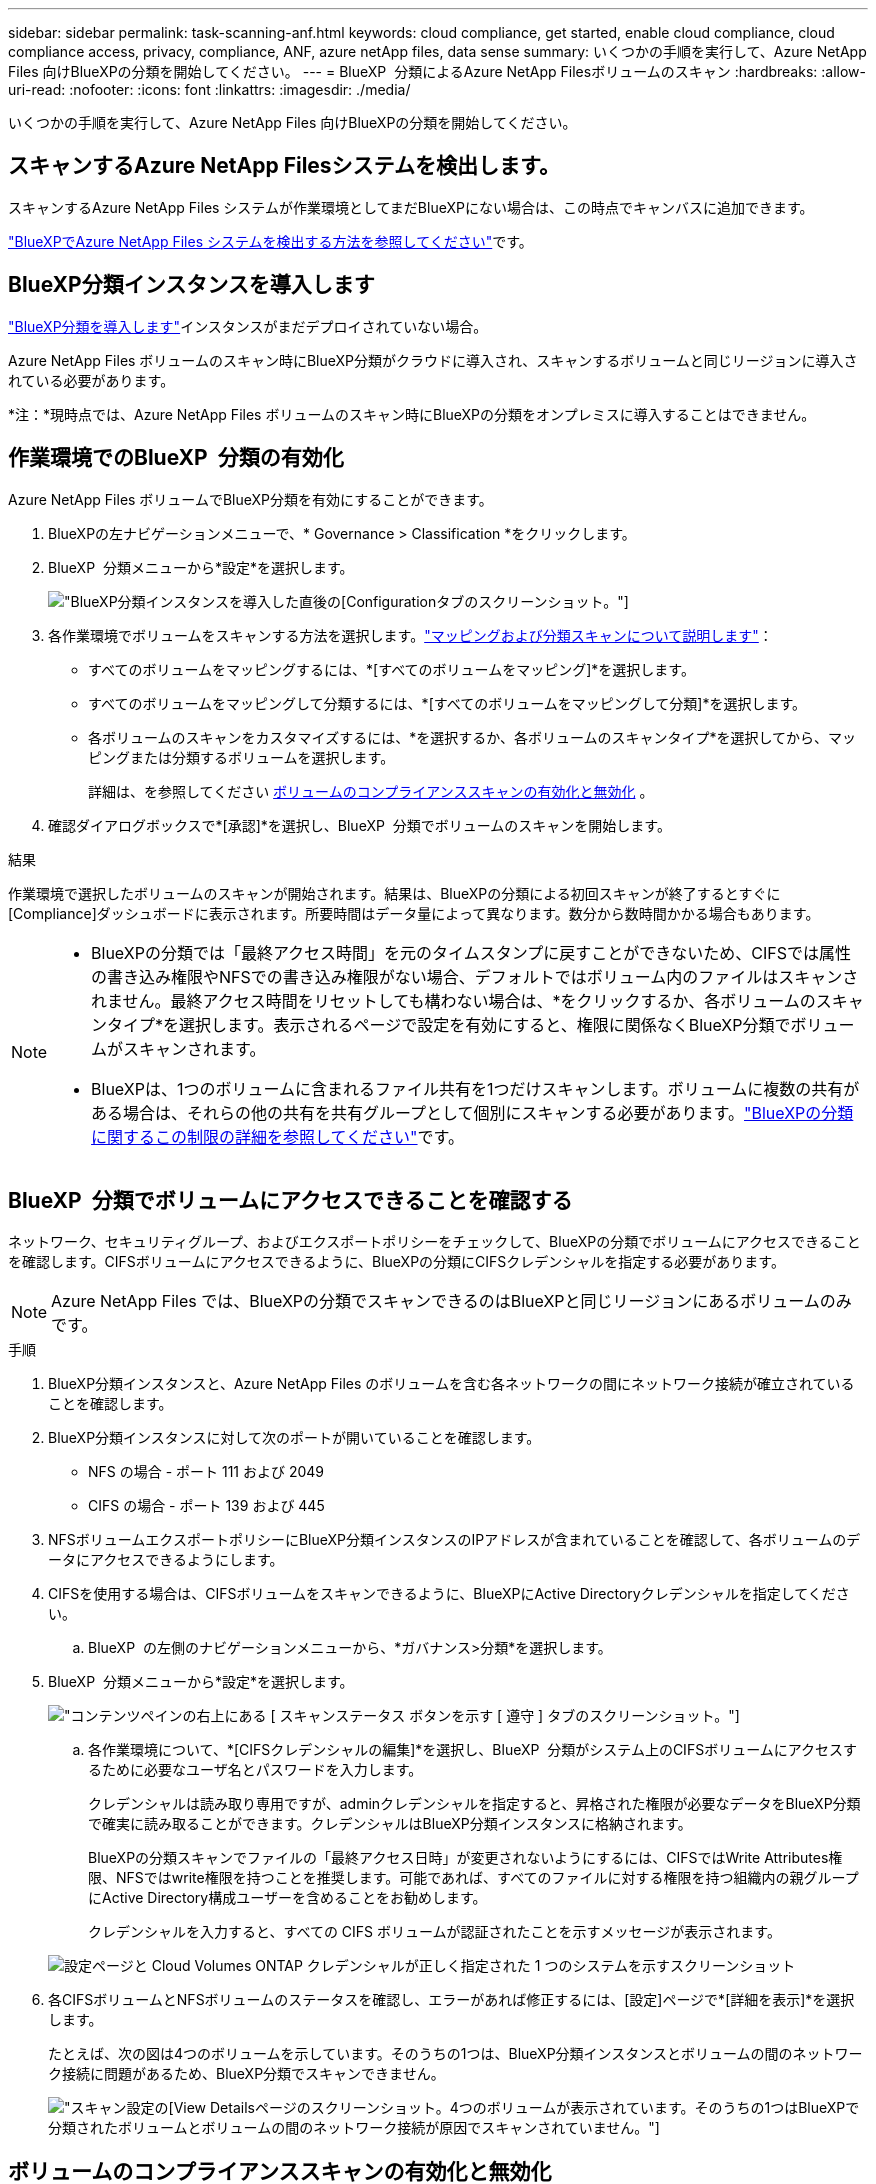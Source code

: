 ---
sidebar: sidebar 
permalink: task-scanning-anf.html 
keywords: cloud compliance, get started, enable cloud compliance, cloud compliance access, privacy, compliance, ANF, azure netApp files, data sense 
summary: いくつかの手順を実行して、Azure NetApp Files 向けBlueXPの分類を開始してください。 
---
= BlueXP  分類によるAzure NetApp Filesボリュームのスキャン
:hardbreaks:
:allow-uri-read: 
:nofooter: 
:icons: font
:linkattrs: 
:imagesdir: ./media/


[role="lead"]
いくつかの手順を実行して、Azure NetApp Files 向けBlueXPの分類を開始してください。



== スキャンするAzure NetApp Filesシステムを検出します。

スキャンするAzure NetApp Files システムが作業環境としてまだBlueXPにない場合は、この時点でキャンバスに追加できます。

https://docs.netapp.com/us-en/bluexp-azure-netapp-files/task-quick-start.html["BlueXPでAzure NetApp Files システムを検出する方法を参照してください"^]です。



== BlueXP分類インスタンスを導入します

link:task-deploy-cloud-compliance.html["BlueXP分類を導入します"^]インスタンスがまだデプロイされていない場合。

Azure NetApp Files ボリュームのスキャン時にBlueXP分類がクラウドに導入され、スキャンするボリュームと同じリージョンに導入されている必要があります。

*注：*現時点では、Azure NetApp Files ボリュームのスキャン時にBlueXPの分類をオンプレミスに導入することはできません。



== 作業環境でのBlueXP  分類の有効化

Azure NetApp Files ボリュームでBlueXP分類を有効にすることができます。

. BlueXPの左ナビゲーションメニューで、* Governance > Classification *をクリックします。
. BlueXP  分類メニューから*設定*を選択します。
+
image:screenshot_cloud_compliance_anf_scan_config.png["BlueXP分類インスタンスを導入した直後の[Configuration]タブのスクリーンショット。"]

. 各作業環境でボリュームをスキャンする方法を選択します。link:concept-cloud-compliance.html#whats-the-difference-between-mapping-and-classification-scans["マッピングおよび分類スキャンについて説明します"]：
+
** すべてのボリュームをマッピングするには、*[すべてのボリュームをマッピング]*を選択します。
** すべてのボリュームをマッピングして分類するには、*[すべてのボリュームをマッピングして分類]*を選択します。
** 各ボリュームのスキャンをカスタマイズするには、*を選択するか、各ボリュームのスキャンタイプ*を選択してから、マッピングまたは分類するボリュームを選択します。
+
詳細は、を参照してください <<ボリュームのコンプライアンススキャンの有効化と無効化,ボリュームのコンプライアンススキャンの有効化と無効化>> 。



. 確認ダイアログボックスで*[承認]*を選択し、BlueXP  分類でボリュームのスキャンを開始します。


.結果
作業環境で選択したボリュームのスキャンが開始されます。結果は、BlueXPの分類による初回スキャンが終了するとすぐに[Compliance]ダッシュボードに表示されます。所要時間はデータ量によって異なります。数分から数時間かかる場合もあります。

[NOTE]
====
* BlueXPの分類では「最終アクセス時間」を元のタイムスタンプに戻すことができないため、CIFSでは属性の書き込み権限やNFSでの書き込み権限がない場合、デフォルトではボリューム内のファイルはスキャンされません。最終アクセス時間をリセットしても構わない場合は、*をクリックするか、各ボリュームのスキャンタイプ*を選択します。表示されるページで設定を有効にすると、権限に関係なくBlueXP分類でボリュームがスキャンされます。
* BlueXPは、1つのボリュームに含まれるファイル共有を1つだけスキャンします。ボリュームに複数の共有がある場合は、それらの他の共有を共有グループとして個別にスキャンする必要があります。link:reference-limitations.html#bluexp-classification-scans-only-one-share-under-a-volume["BlueXPの分類に関するこの制限の詳細を参照してください"^]です。


====


== BlueXP  分類でボリュームにアクセスできることを確認する

ネットワーク、セキュリティグループ、およびエクスポートポリシーをチェックして、BlueXPの分類でボリュームにアクセスできることを確認します。CIFSボリュームにアクセスできるように、BlueXPの分類にCIFSクレデンシャルを指定する必要があります。


NOTE: Azure NetApp Files では、BlueXPの分類でスキャンできるのはBlueXPと同じリージョンにあるボリュームのみです。

.手順
. BlueXP分類インスタンスと、Azure NetApp Files のボリュームを含む各ネットワークの間にネットワーク接続が確立されていることを確認します。
. BlueXP分類インスタンスに対して次のポートが開いていることを確認します。
+
** NFS の場合 - ポート 111 および 2049
** CIFS の場合 - ポート 139 および 445


. NFSボリュームエクスポートポリシーにBlueXP分類インスタンスのIPアドレスが含まれていることを確認して、各ボリュームのデータにアクセスできるようにします。
. CIFSを使用する場合は、CIFSボリュームをスキャンできるように、BlueXPにActive Directoryクレデンシャルを指定してください。
+
.. BlueXP  の左側のナビゲーションメニューから、*ガバナンス>分類*を選択します。


. BlueXP  分類メニューから*設定*を選択します。
+
image:screenshot_cifs_credentials.gif["コンテンツペインの右上にある [ スキャンステータス ] ボタンを示す [ 遵守 ] タブのスクリーンショット。"]

+
.. 各作業環境について、*[CIFSクレデンシャルの編集]*を選択し、BlueXP  分類がシステム上のCIFSボリュームにアクセスするために必要なユーザ名とパスワードを入力します。
+
クレデンシャルは読み取り専用ですが、adminクレデンシャルを指定すると、昇格された権限が必要なデータをBlueXP分類で確実に読み取ることができます。クレデンシャルはBlueXP分類インスタンスに格納されます。

+
BlueXPの分類スキャンでファイルの「最終アクセス日時」が変更されないようにするには、CIFSではWrite Attributes権限、NFSではwrite権限を持つことを推奨します。可能であれば、すべてのファイルに対する権限を持つ組織内の親グループにActive Directory構成ユーザーを含めることをお勧めします。

+
クレデンシャルを入力すると、すべての CIFS ボリュームが認証されたことを示すメッセージが表示されます。

+
image:screenshot_cifs_status.gif["設定ページと Cloud Volumes ONTAP クレデンシャルが正しく指定された 1 つのシステムを示すスクリーンショット"]



. 各CIFSボリュームとNFSボリュームのステータスを確認し、エラーがあれば修正するには、[設定]ページで*[詳細を表示]*を選択します。
+
たとえば、次の図は4つのボリュームを示しています。そのうちの1つは、BlueXP分類インスタンスとボリュームの間のネットワーク接続に問題があるため、BlueXP分類でスキャンできません。

+
image:screenshot_compliance_volume_details.gif["スキャン設定の[View Details]ページのスクリーンショット。4つのボリュームが表示されています。そのうちの1つはBlueXPで分類されたボリュームとボリュームの間のネットワーク接続が原因でスキャンされていません。"]





== ボリュームのコンプライアンススキャンの有効化と無効化

設定ページからは、作業環境でマッピング専用スキャンまたはマッピングおよび分類スキャンをいつでも開始または停止できます。マッピングのみのスキャンからマッピングおよび分類スキャンに変更することもできます。また、マッピングのみのスキャンからマッピングおよび分類スキャンに変更することもできます。すべてのボリュームをスキャンすることを推奨します。


TIP: 作業環境に追加された新しいボリュームは、見出し領域で * Map * または * Map & Classify * の設定を行った場合にのみ自動的にスキャンされます。見出し領域で * Custom * または * Off * に設定すると、作業環境に追加する新しいボリュームごとに、マッピングまたはフルスキャンを有効にする必要があります。

「属性の書き込み」権限がない場合にスキャンする*のページ上部のスイッチは、デフォルトでは無効になっています。つまり、BlueXPの分類にCIFSの属性への書き込み権限やNFSの書き込み権限がない場合、BlueXPの分類では「最終アクセス時間」を元のタイムスタンプに戻すことができないため、ファイルはスキャンされません。最終アクセス時間がリセットされても構わない場合は、スイッチをオンにすると、権限に関係なくすべてのファイルがスキャンされます。link:reference-collected-metadata.html#last-access-time-timestamp["詳細"^]です。

image:screenshot_volume_compliance_selection.png["個々のボリュームのスキャンを有効または無効にできる設定ページのスクリーンショット。"]

.手順
. BlueXP  分類メニューから*設定*を選択します。
. 次のいずれかを実行します。
+
** ボリュームでマッピングのみスキャンを有効にするには、ボリューム領域で* Map *を選択します。すべてのボリュームで有効にするには、見出し領域で*[マップ]*を選択します。
** ボリュームでフルスキャンを有効にするには、ボリューム領域で* Map & Classify *を選択します。すべてのボリュームで有効にするには、見出し領域で* Map & Classify *を選択します。
** ボリュームのスキャンを無効にするには、ボリューム領域で*オフ*を選択します。すべてのボリュームでスキャンを無効にするには、見出し領域で*オフ*を選択します。



